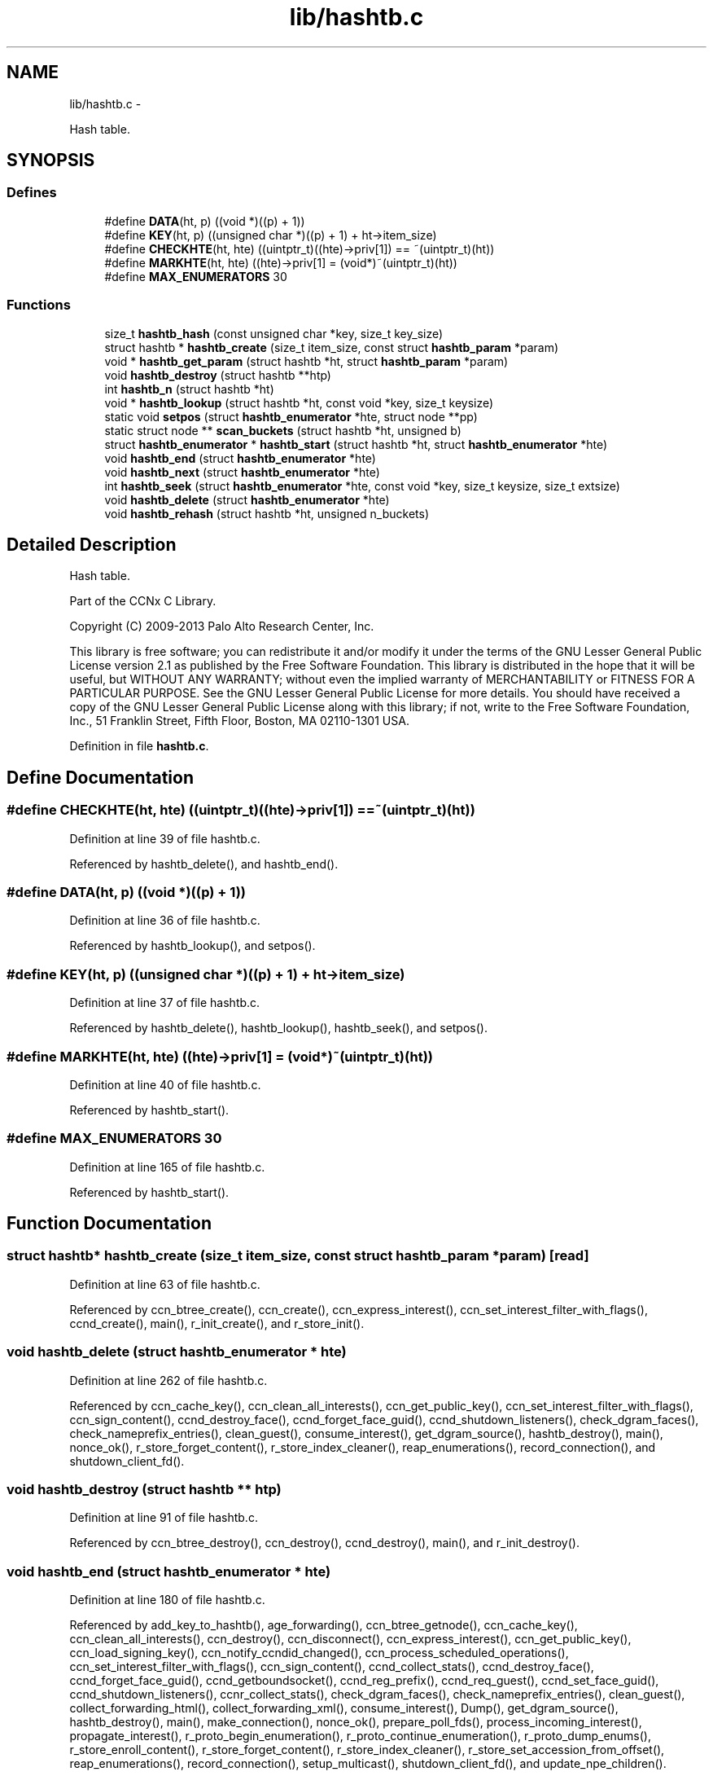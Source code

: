 .TH "lib/hashtb.c" 3 "9 Oct 2013" "Version 0.8.1" "Content-Centric Networking in C" \" -*- nroff -*-
.ad l
.nh
.SH NAME
lib/hashtb.c \- 
.PP
Hash table.  

.SH SYNOPSIS
.br
.PP
.SS "Defines"

.in +1c
.ti -1c
.RI "#define \fBDATA\fP(ht, p)   ((void *)((p) + 1))"
.br
.ti -1c
.RI "#define \fBKEY\fP(ht, p)   ((unsigned char *)((p) + 1) + ht->item_size)"
.br
.ti -1c
.RI "#define \fBCHECKHTE\fP(ht, hte)   ((uintptr_t)((hte)->priv[1]) == ~(uintptr_t)(ht))"
.br
.ti -1c
.RI "#define \fBMARKHTE\fP(ht, hte)   ((hte)->priv[1] = (void*)~(uintptr_t)(ht))"
.br
.ti -1c
.RI "#define \fBMAX_ENUMERATORS\fP   30"
.br
.in -1c
.SS "Functions"

.in +1c
.ti -1c
.RI "size_t \fBhashtb_hash\fP (const unsigned char *key, size_t key_size)"
.br
.ti -1c
.RI "struct hashtb * \fBhashtb_create\fP (size_t item_size, const struct \fBhashtb_param\fP *param)"
.br
.ti -1c
.RI "void * \fBhashtb_get_param\fP (struct hashtb *ht, struct \fBhashtb_param\fP *param)"
.br
.ti -1c
.RI "void \fBhashtb_destroy\fP (struct hashtb **htp)"
.br
.ti -1c
.RI "int \fBhashtb_n\fP (struct hashtb *ht)"
.br
.ti -1c
.RI "void * \fBhashtb_lookup\fP (struct hashtb *ht, const void *key, size_t keysize)"
.br
.ti -1c
.RI "static void \fBsetpos\fP (struct \fBhashtb_enumerator\fP *hte, struct node **pp)"
.br
.ti -1c
.RI "static struct node ** \fBscan_buckets\fP (struct hashtb *ht, unsigned b)"
.br
.ti -1c
.RI "struct \fBhashtb_enumerator\fP * \fBhashtb_start\fP (struct hashtb *ht, struct \fBhashtb_enumerator\fP *hte)"
.br
.ti -1c
.RI "void \fBhashtb_end\fP (struct \fBhashtb_enumerator\fP *hte)"
.br
.ti -1c
.RI "void \fBhashtb_next\fP (struct \fBhashtb_enumerator\fP *hte)"
.br
.ti -1c
.RI "int \fBhashtb_seek\fP (struct \fBhashtb_enumerator\fP *hte, const void *key, size_t keysize, size_t extsize)"
.br
.ti -1c
.RI "void \fBhashtb_delete\fP (struct \fBhashtb_enumerator\fP *hte)"
.br
.ti -1c
.RI "void \fBhashtb_rehash\fP (struct hashtb *ht, unsigned n_buckets)"
.br
.in -1c
.SH "Detailed Description"
.PP 
Hash table. 

Part of the CCNx C Library.
.PP
Copyright (C) 2009-2013 Palo Alto Research Center, Inc.
.PP
This library is free software; you can redistribute it and/or modify it under the terms of the GNU Lesser General Public License version 2.1 as published by the Free Software Foundation. This library is distributed in the hope that it will be useful, but WITHOUT ANY WARRANTY; without even the implied warranty of MERCHANTABILITY or FITNESS FOR A PARTICULAR PURPOSE. See the GNU Lesser General Public License for more details. You should have received a copy of the GNU Lesser General Public License along with this library; if not, write to the Free Software Foundation, Inc., 51 Franklin Street, Fifth Floor, Boston, MA 02110-1301 USA. 
.PP
Definition in file \fBhashtb.c\fP.
.SH "Define Documentation"
.PP 
.SS "#define CHECKHTE(ht, hte)   ((uintptr_t)((hte)->priv[1]) == ~(uintptr_t)(ht))"
.PP
Definition at line 39 of file hashtb.c.
.PP
Referenced by hashtb_delete(), and hashtb_end().
.SS "#define DATA(ht, p)   ((void *)((p) + 1))"
.PP
Definition at line 36 of file hashtb.c.
.PP
Referenced by hashtb_lookup(), and setpos().
.SS "#define KEY(ht, p)   ((unsigned char *)((p) + 1) + ht->item_size)"
.PP
Definition at line 37 of file hashtb.c.
.PP
Referenced by hashtb_delete(), hashtb_lookup(), hashtb_seek(), and setpos().
.SS "#define MARKHTE(ht, hte)   ((hte)->priv[1] = (void*)~(uintptr_t)(ht))"
.PP
Definition at line 40 of file hashtb.c.
.PP
Referenced by hashtb_start().
.SS "#define MAX_ENUMERATORS   30"
.PP
Definition at line 165 of file hashtb.c.
.PP
Referenced by hashtb_start().
.SH "Function Documentation"
.PP 
.SS "struct hashtb* hashtb_create (size_t item_size, const struct \fBhashtb_param\fP * param)\fC [read]\fP"
.PP
Definition at line 63 of file hashtb.c.
.PP
Referenced by ccn_btree_create(), ccn_create(), ccn_express_interest(), ccn_set_interest_filter_with_flags(), ccnd_create(), main(), r_init_create(), and r_store_init().
.SS "void hashtb_delete (struct \fBhashtb_enumerator\fP * hte)"
.PP
Definition at line 262 of file hashtb.c.
.PP
Referenced by ccn_cache_key(), ccn_clean_all_interests(), ccn_get_public_key(), ccn_set_interest_filter_with_flags(), ccn_sign_content(), ccnd_destroy_face(), ccnd_forget_face_guid(), ccnd_shutdown_listeners(), check_dgram_faces(), check_nameprefix_entries(), clean_guest(), consume_interest(), get_dgram_source(), hashtb_destroy(), main(), nonce_ok(), r_store_forget_content(), r_store_index_cleaner(), reap_enumerations(), record_connection(), and shutdown_client_fd().
.SS "void hashtb_destroy (struct hashtb ** htp)"
.PP
Definition at line 91 of file hashtb.c.
.PP
Referenced by ccn_btree_destroy(), ccn_destroy(), ccnd_destroy(), main(), and r_init_destroy().
.SS "void hashtb_end (struct \fBhashtb_enumerator\fP * hte)"
.PP
Definition at line 180 of file hashtb.c.
.PP
Referenced by add_key_to_hashtb(), age_forwarding(), ccn_btree_getnode(), ccn_cache_key(), ccn_clean_all_interests(), ccn_destroy(), ccn_disconnect(), ccn_express_interest(), ccn_get_public_key(), ccn_load_signing_key(), ccn_notify_ccndid_changed(), ccn_process_scheduled_operations(), ccn_set_interest_filter_with_flags(), ccn_sign_content(), ccnd_collect_stats(), ccnd_destroy_face(), ccnd_forget_face_guid(), ccnd_getboundsocket(), ccnd_reg_prefix(), ccnd_req_guest(), ccnd_set_face_guid(), ccnd_shutdown_listeners(), ccnr_collect_stats(), check_dgram_faces(), check_nameprefix_entries(), clean_guest(), collect_forwarding_html(), collect_forwarding_xml(), consume_interest(), Dump(), get_dgram_source(), hashtb_destroy(), main(), make_connection(), nonce_ok(), prepare_poll_fds(), process_incoming_interest(), propagate_interest(), r_proto_begin_enumeration(), r_proto_continue_enumeration(), r_proto_dump_enums(), r_store_enroll_content(), r_store_forget_content(), r_store_index_cleaner(), r_store_set_accession_from_offset(), reap_enumerations(), record_connection(), setup_multicast(), shutdown_client_fd(), and update_npe_children().
.SS "void* hashtb_get_param (struct hashtb * ht, struct \fBhashtb_param\fP * param)"
.PP
Definition at line 83 of file hashtb.c.
.PP
Referenced by finalize_accession(), finalize_face(), finalize_interest(), finalize_nameprefix(), finalize_node(), finally(), and r_fwd_finalize_nameprefix().
.SS "size_t hashtb_hash (const unsigned char * key, size_t key_size)"
.PP
Definition at line 53 of file hashtb.c.
.PP
Referenced by ccnd_debug_ccnb(), hashtb_lookup(), and hashtb_seek().
.SS "void* hashtb_lookup (struct hashtb * ht, const void * key, size_t keysize)"
.PP
Definition at line 116 of file hashtb.c.
.PP
Referenced by ccn_btree_rnode(), ccn_check_pub_arrival(), ccn_dispatch_message(), ccn_locate_key(), ccnd_debug_ccnb(), ccnd_faceid_from_guid(), ccnd_req_unreg(), do_deferred_write(), faceid_from_fd(), main(), match_interests(), process_incoming_interest(), process_input(), r_match_match_interests(), r_store_content_from_accession(), and r_store_look().
.SS "int hashtb_n (struct hashtb * ht)"
.PP
Definition at line 110 of file hashtb.c.
.PP
Referenced by ccn_btree_check(), collect_stats_html(), collect_stats_xml(), Dump(), prepare_poll_fds(), r_store_index_cleaner(), reap_enumerations(), and test_btree_init().
.SS "void hashtb_next (struct \fBhashtb_enumerator\fP * hte)"
.PP
Definition at line 204 of file hashtb.c.
.PP
Referenced by age_forwarding(), ccn_clean_all_interests(), ccn_destroy(), ccn_disconnect(), ccn_notify_ccndid_changed(), ccn_process_scheduled_operations(), ccnd_collect_stats(), ccnd_getboundsocket(), ccnd_shutdown_listeners(), ccnr_collect_stats(), check_dgram_faces(), check_nameprefix_entries(), collect_forwarding_html(), collect_forwarding_xml(), Dump(), make_connection(), prepare_poll_fds(), r_proto_dump_enums(), r_store_index_cleaner(), reap_enumerations(), setup_multicast(), and update_npe_children().
.SS "void hashtb_rehash (struct hashtb * ht, unsigned n_buckets)"
.PP
Definition at line 287 of file hashtb.c.
.PP
Referenced by hashtb_seek().
.SS "int hashtb_seek (struct \fBhashtb_enumerator\fP * hte, const void * key, size_t keysize, size_t extsize)"
.PP
Definition at line 218 of file hashtb.c.
.PP
Referenced by add_key_to_hashtb(), ccn_btree_getnode(), ccn_cache_key(), ccn_express_interest(), ccn_get_public_key(), ccn_load_signing_key(), ccn_set_interest_filter_with_flags(), ccn_sign_content(), ccnd_destroy_face(), ccnd_forget_face_guid(), ccnd_req_guest(), ccnd_set_face_guid(), clean_guest(), consume_interest(), get_dgram_source(), main(), nameprefix_seek(), nonce_ok(), propagate_interest(), r_proto_begin_enumeration(), r_proto_continue_enumeration(), r_store_enroll_content(), r_store_forget_content(), r_store_set_accession_from_offset(), record_connection(), and shutdown_client_fd().
.SS "struct \fBhashtb_enumerator\fP* hashtb_start (struct hashtb * ht, struct \fBhashtb_enumerator\fP * hte)\fC [read]\fP"
.PP
Definition at line 167 of file hashtb.c.
.PP
Referenced by add_key_to_hashtb(), age_forwarding(), ccn_btree_getnode(), ccn_cache_key(), ccn_clean_all_interests(), ccn_destroy(), ccn_disconnect(), ccn_express_interest(), ccn_get_public_key(), ccn_load_signing_key(), ccn_notify_ccndid_changed(), ccn_process_scheduled_operations(), ccn_set_interest_filter_with_flags(), ccn_sign_content(), ccnd_collect_stats(), ccnd_destroy_face(), ccnd_forget_face_guid(), ccnd_getboundsocket(), ccnd_reg_prefix(), ccnd_req_guest(), ccnd_set_face_guid(), ccnd_shutdown_listeners(), ccnr_collect_stats(), check_dgram_faces(), check_nameprefix_entries(), clean_guest(), collect_forwarding_html(), collect_forwarding_xml(), consume_interest(), Dump(), get_dgram_source(), hashtb_destroy(), main(), make_connection(), nonce_ok(), prepare_poll_fds(), process_incoming_interest(), propagate_interest(), r_proto_begin_enumeration(), r_proto_continue_enumeration(), r_proto_dump_enums(), r_store_enroll_content(), r_store_forget_content(), r_store_index_cleaner(), r_store_set_accession_from_offset(), reap_enumerations(), record_connection(), setup_multicast(), shutdown_client_fd(), and update_npe_children().
.SS "static struct node** scan_buckets (struct hashtb * ht, unsigned b)\fC [static, read]\fP"
.PP
Definition at line 157 of file hashtb.c.
.PP
Referenced by hashtb_delete(), hashtb_next(), and hashtb_start().
.SS "static void setpos (struct \fBhashtb_enumerator\fP * hte, struct node ** pp)\fC [static]\fP"
.PP
Definition at line 135 of file hashtb.c.
.PP
Referenced by hashtb_delete(), hashtb_end(), hashtb_next(), hashtb_seek(), and hashtb_start().
.SH "Author"
.PP 
Generated automatically by Doxygen for Content-Centric Networking in C from the source code.

